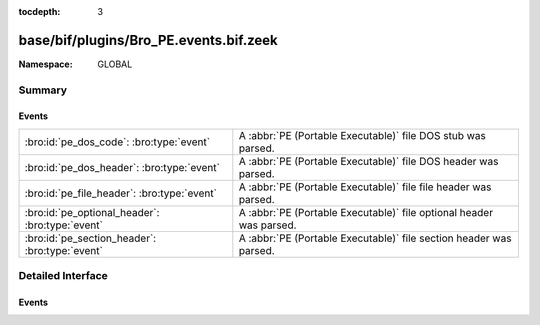 :tocdepth: 3

base/bif/plugins/Bro_PE.events.bif.zeek
=======================================
.. bro:namespace:: GLOBAL


:Namespace: GLOBAL

Summary
~~~~~~~
Events
######
=============================================== ===================================================================
:bro:id:`pe_dos_code`: :bro:type:`event`        A :abbr:`PE (Portable Executable)` file DOS stub was parsed.
:bro:id:`pe_dos_header`: :bro:type:`event`      A :abbr:`PE (Portable Executable)` file DOS header was parsed.
:bro:id:`pe_file_header`: :bro:type:`event`     A :abbr:`PE (Portable Executable)` file file header was parsed.
:bro:id:`pe_optional_header`: :bro:type:`event` A :abbr:`PE (Portable Executable)` file optional header was parsed.
:bro:id:`pe_section_header`: :bro:type:`event`  A :abbr:`PE (Portable Executable)` file section header was parsed.
=============================================== ===================================================================


Detailed Interface
~~~~~~~~~~~~~~~~~~
Events
######
.. bro:id:: pe_dos_code

   :Type: :bro:type:`event` (f: :bro:type:`fa_file`, code: :bro:type:`string`)

   A :abbr:`PE (Portable Executable)` file DOS stub was parsed.
   The stub is a valid application that runs under MS-DOS, by default
   to inform the user that the program can't be run in DOS mode.
   

   :f: The file.
   

   :code: The DOS stub
   
   .. bro:see:: pe_dos_header pe_file_header pe_optional_header pe_section_header

.. bro:id:: pe_dos_header

   :Type: :bro:type:`event` (f: :bro:type:`fa_file`, h: :bro:type:`PE::DOSHeader`)

   A :abbr:`PE (Portable Executable)` file DOS header was parsed.
   This is the top-level header and contains information like the
   size of the file, initial value of registers, etc.
   

   :f: The file.
   

   :h: The parsed DOS header information.
   
   .. bro:see:: pe_dos_code pe_file_header pe_optional_header pe_section_header

.. bro:id:: pe_file_header

   :Type: :bro:type:`event` (f: :bro:type:`fa_file`, h: :bro:type:`PE::FileHeader`)

   A :abbr:`PE (Portable Executable)` file file header was parsed.
   This header contains information like the target machine,
   the timestamp when the file was created, the number of sections, and
   pointers to other parts of the file.
   

   :f: The file.
   

   :h: The parsed file header information.
   
   .. bro:see:: pe_dos_header pe_dos_code pe_optional_header pe_section_header

.. bro:id:: pe_optional_header

   :Type: :bro:type:`event` (f: :bro:type:`fa_file`, h: :bro:type:`PE::OptionalHeader`)

   A :abbr:`PE (Portable Executable)` file optional header was parsed.
   This header is required for executable files, but not for object files.
   It contains information like OS requirements to execute the file, the
   original entry point address, and information needed to load the file
   into memory.
   

   :f: The file.
   

   :h: The parsed optional header information.
   
   .. bro:see:: pe_dos_header pe_dos_code pe_file_header pe_section_header

.. bro:id:: pe_section_header

   :Type: :bro:type:`event` (f: :bro:type:`fa_file`, h: :bro:type:`PE::SectionHeader`)

   A :abbr:`PE (Portable Executable)` file section header was parsed.
   This header contains information like the section name, size, address,
   and characteristics.
   

   :f: The file.
   

   :h: The parsed section header information.
   
   .. bro:see:: pe_dos_header pe_dos_code pe_file_header pe_optional_header


